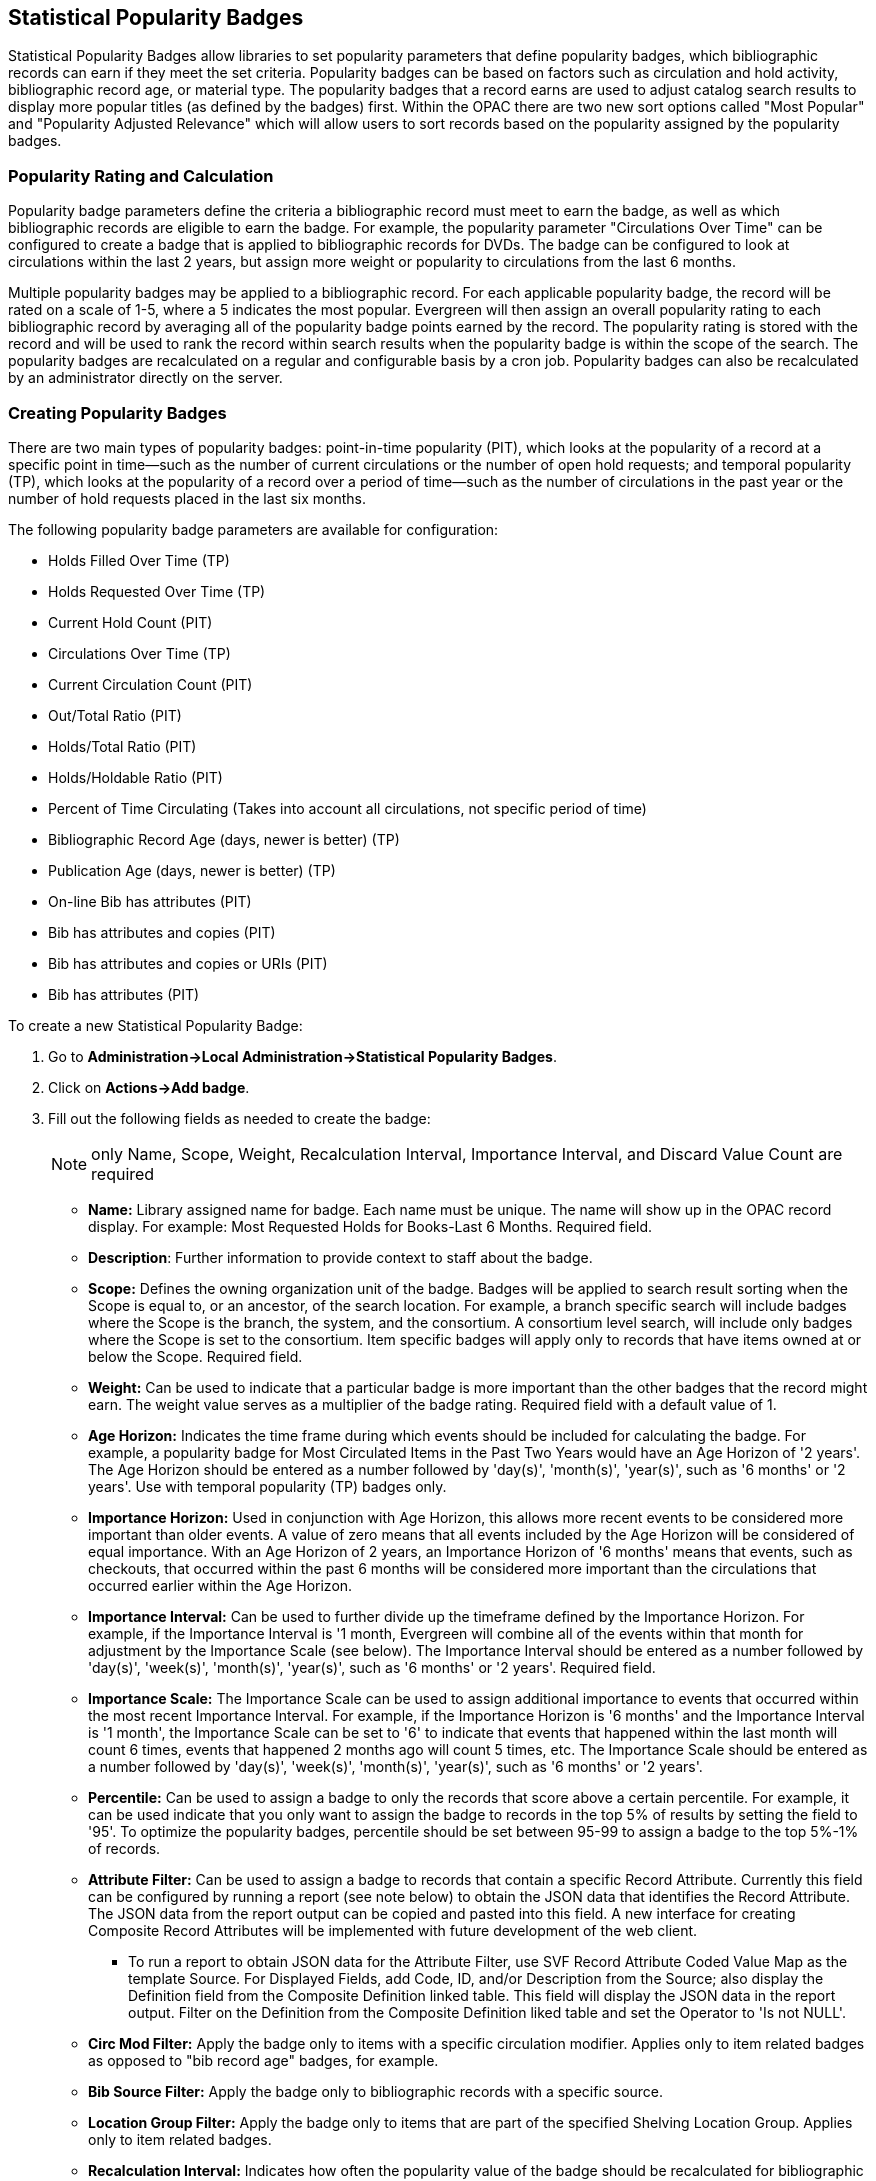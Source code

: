 == Statistical Popularity Badges ==

Statistical Popularity Badges allow libraries to set popularity parameters that define popularity badges, which bibliographic records can earn if they meet the set criteria.  Popularity badges can be based on factors such as circulation and hold activity, bibliographic record age, or material type.  The popularity badges that a record earns are used to adjust catalog search results to display more popular titles (as defined by the badges) first.  Within the OPAC there are two new sort options called "Most Popular" and "Popularity Adjusted Relevance" which will allow users to sort records based on the popularity assigned by the popularity badges.

=== Popularity Rating and Calculation ===

Popularity badge parameters define the criteria a bibliographic record must meet to earn the badge, as well as which bibliographic records are eligible to earn the badge.  For example, the popularity parameter "Circulations Over Time" can be configured to create a badge that is applied to bibliographic records for DVDs.  The badge can be configured to look at circulations within the last 2 years, but assign more weight or popularity to circulations from the last 6 months.

Multiple popularity badges may be applied to a bibliographic record.  For each applicable popularity badge, the record will be rated on a scale of 1-5, where a 5 indicates the most popular.  Evergreen will then assign an overall popularity rating to each bibliographic record by averaging all of the popularity badge points earned by the record.  The popularity rating is stored with the record and will be used to rank the record within search results when the popularity badge is within the scope of the search.  The popularity badges are recalculated on a regular and configurable basis by a cron job.  Popularity badges can also be recalculated by an administrator directly on the server.

=== Creating Popularity Badges ===

There are two main types of popularity badges:  point-in-time popularity (PIT), which looks at the popularity of a record at a specific point in time—such as the number of current circulations or the number of open hold requests; and temporal popularity (TP), which looks at the popularity of a record over a period of time—such as the number of circulations in the past year or the number of hold requests placed in the last six months.

The following popularity badge parameters are available for configuration:

* Holds Filled Over Time (TP)
* Holds Requested Over Time (TP)
* Current Hold Count (PIT)
* Circulations Over Time (TP)
* Current Circulation Count (PIT)
* Out/Total Ratio (PIT)
* Holds/Total Ratio (PIT)
* Holds/Holdable Ratio (PIT)
* Percent of Time Circulating (Takes into account all circulations, not specific period of time)
* Bibliographic Record Age (days, newer is better) (TP)
* Publication Age (days, newer is better) (TP)
* On-line Bib has attributes (PIT)
* Bib has attributes and copies (PIT)
* Bib has attributes and copies or URIs (PIT)
* Bib has attributes (PIT)

To create a new Statistical Popularity Badge:

. Go to *Administration->Local Administration->Statistical Popularity Badges*.
. Click on *Actions->Add badge*.
. Fill out the following fields as needed to create the badge:
+
NOTE: only Name, Scope, Weight, Recalculation Interval, Importance Interval, and Discard Value Count are required 

  * *Name:* Library assigned name for badge.  Each name must be unique.  The name will show up in the OPAC record display.  For example: Most Requested Holds for Books-Last 6 Months.  Required field.

  * *Description*: Further information to provide context to staff about the badge.

  * *Scope:* Defines the owning organization unit of the badge.  Badges will be applied to search result sorting when the Scope is equal to, or an ancestor, of the search location.  For example, a branch specific search will include badges where the Scope is the branch, the system, and the consortium.  A consortium level search, will include only badges where the Scope is set to the consortium.  Item specific badges will apply only to records that have items owned at or below the Scope.  Required field.

  * *Weight:* Can be used to indicate that a particular badge is more important than the other badges that the record might earn.  The weight value serves as a multiplier of the badge rating.  Required field with a default value of 1.

  * *Age Horizon:*  Indicates the time frame during which events should be included for calculating the badge.  For example, a popularity badge for Most Circulated Items in the Past Two Years would have an Age Horizon of '2 years'.   The Age Horizon should be entered as a number followed by 'day(s)', 'month(s)', 'year(s)', such as '6 months' or '2 years'.  Use with temporal popularity (TP) badges only.

  * *Importance Horizon:* Used in conjunction with Age Horizon, this allows more recent events to be considered more important than older events.  A value of zero means that all events included by the Age Horizon will be considered of equal importance.  With an Age Horizon of 2 years, an Importance Horizon of '6 months' means that events, such as checkouts, that occurred within the past 6 months will be considered more important than the circulations that occurred earlier within the Age Horizon.

  * *Importance Interval:* Can be used to further divide up the timeframe defined by the Importance Horizon.  For example, if the Importance Interval is '1 month, Evergreen will combine all of the events within that month for adjustment by the Importance Scale (see below).  The Importance Interval should be entered as a number followed by 'day(s)', 'week(s)',  'month(s)', 'year(s)', such as '6 months' or '2 years'.  Required field.

  * *Importance Scale:* The Importance Scale can be used to assign additional importance to events that occurred within the most recent Importance Interval.  For example, if the Importance Horizon is '6 months' and the Importance Interval is '1 month', the Importance Scale can be set to '6' to indicate that events that happened within the last month will count 6 times, events that happened 2 months ago will count 5 times, etc. The Importance Scale should be entered as a number followed by 'day(s)', 'week(s)',  'month(s)', 'year(s)', such as '6 months' or '2 years'.

  * *Percentile:*  Can be used to assign a badge to only the records that score above a certain percentile.  For example, it can be used indicate that you only want to assign the badge to records in the top 5% of results by setting the field to '95'.  To optimize the popularity badges, percentile should be set between 95-99 to assign a badge to the top 5%-1% of records.

  * *Attribute Filter:*  Can be used to assign a badge to records that contain a specific Record Attribute.  Currently this field can be configured by running a report (see note below) to obtain the JSON data that identifies the Record Attribute.  The JSON data from the report output can be copied and pasted into this field.   A new interface for creating Composite Record Attributes will be implemented with future development of the web client.
    ** To run a report to obtain JSON data for the Attribute Filter, use SVF Record Attribute Coded Value Map as the template Source.  For Displayed Fields, add Code, ID, and/or Description from the Source; also display the Definition field from the Composite Definition linked table.  This field will display the JSON data in the report output.  Filter on the Definition from the Composite Definition liked table and set the Operator to 'Is not NULL'.

  * *Circ Mod Filter:* Apply the badge only to items with a specific circulation modifier.  Applies only to item related badges as opposed to "bib record age" badges, for example.

  * *Bib Source Filter:*  Apply the badge only to bibliographic records with a specific source.

  * *Location Group Filter:*  Apply the badge only to items that are part of the specified Shelving Location Group.  Applies only to item related badges.

  * *Recalculation Interval:* Indicates how often the popularity value of the badge should be recalculated for bibliographic records that have earned the badge.  Recalculation is controlled by a cron job.  Required field with a default value of 1 month.

  * *Fixed Rating:* Can be used to set a fixed popularity value for all records that earn the badge.  For example, the Fixed Rating can be set to 5 to indicate that records earning the badge should always be considered extremely popular.

  * *Discard Value Count:*  Can be used to prevent certain records from earning the badge to make Percentile more accurate by discarding titles that are below the value indicated.   For example, if the badge looks at the circulation count over the past 6 months, Discard Value Count can be used to eliminate records that had too few circulations to be considered "popular".  If you want to discard records that only had 1-3 circulations over the past 6 months, the Discard Value Count can be set to '3'.  Required field with a default value of 0.

  * *Last Refresh Time:* Displays the last time the badge was recalculated based on the Recalculation Interval.

  * *Popularity Parameter:* Types of TP and PIT factors described above that can be used to create badges to assign popularity to bibliographic records.

. Click *OK* to save the badge.


=== New Global Flags ===

OPAC Default Sort:  can be used to set a default sort option for the catalog.  Users can always override the default by manually selecting a different sort option while searching.

Maximum Popularity Importance Multiplier:  used with the Popularity Adjusted Relevance sort option in the OPAC.  Provides a scaled adjustment to relevance score based on the popularity rating earned by bibliographic records.  See below for more information on how this flag is used.

=== Sorting by Popularity in the OPAC ===

Within the stock OPAC template there is a new option for sorting search results called "Most Popular".  Selecting "Most Popular" will first sort the search results based on the popularity rating determined by the popularity badges and will then apply the default "Sort by Relevance".  This option will maximize the popularity badges and ensure that the most popular titles appear higher up in the search results.

There is a second new sort option called "Popularity Adjusted Relevance", which can be used to find a balance between popularity and relevance in search results.  For example, it can help ensure that records that are popular, but not necessarily relevant to the search, do not supersede records that are both popular and relevant in the search results.  It does this by sorting search results using an adjusted version of Relevance sorting.  When sorting by relevance, each bibliographic record is assigned a baseline relevance score between 0 and 1, with 0 being not relevant to the search query and 1 being a perfect match.  With "Popularity Adjusted Relevance" the baseline relevance is adjusted by a scaled version of the popularity rating assigned to the bibliographic record.  The scaled adjustment is controlled by a Global Flag called "Maximum Popularity Importance Multiplier" (MPIM).  The MPIM takes the average popularity rating of a bibliographic record (1-5) and creates a scaled adjustment that is applied to the baseline relevance for the record.  The adjustment can be between 1.0 and the value set for the MPIM.  For example, if the MPIM is set to 1.2, a record with an average popularity badge score of 5 (maximum popularity) would have its relevance multiplied by 1.2—in effect giving it the maximum increase of 20% in relevance.  If a record has an average popularity badge score of 2.5, the baseline relevance of the record would be multiplied by 1.1 (due to the popularity score scaling the adjustment to half way between 1.0 and the MPIM of 1.2) and the record would receive a 10% increase in relevance.  A record with a popularity badge score of 0 would be multiplied by 1.0 (due to the popularity score being 0) and would not receive a boost in relevance.

=== Popularity Badge Example ===

A popularity badge called "Long Term Holds Requested" has been created which has the following parameters:

Popularity Parameter:  Holds Requested Over Time
Scope: CONS
Weight: 1 (default)
Age Horizon: 5 years
Percentile: 99
Recalculation Interval: 1 month (default)
Discard Value Count: 0 (default)

This popularity badge will rate bibliographic records based on the number of holds that have been placed on it over the past 5 years and will only apply the badge to the top 1% of records (99th percentile).

If a keyword search for harry potter is conducted and the sort option "Most Popular" is selected, Evergreen will apply the popularity rankings earned from badges to the search results.

image::media/popbadge1_web_client.PNG[popularity badge search]

Title search: harry potter.  Sort by: Most Popular.

image::media/popbadge2_web_client.PNG[popularity badge search results]

The popularity badge also appears in the bibliographic record display in the catalog.  The name of the badge earned by the record and the popularity rating are displayed in the Record Details.

A popularity badge of 5.0/5.0 has been applied to the most popular bibliographic records where the search term "harry potter" is found in the title.  In the image above, the popularity badge has identified records from the Harry Potter series by J.K. Rowling as the most popular titles matching the search and has listed them first in the search results.

image::media/popbadge3_web_client.PNG[popularity badge bib record display]
